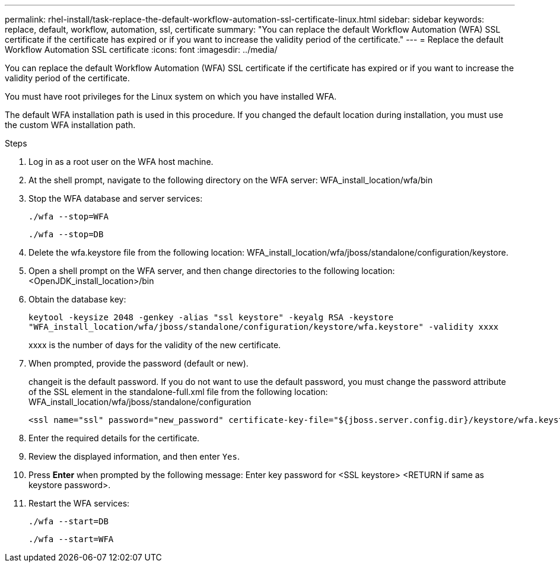 ---
permalink: rhel-install/task-replace-the-default-workflow-automation-ssl-certificate-linux.html
sidebar: sidebar
keywords: replace, default, workflow, automation, ssl, certificate
summary: "You can replace the default Workflow Automation (WFA) SSL certificate if the certificate has expired or if you want to increase the validity period of the certificate."
---
= Replace the default Workflow Automation SSL certificate
:icons: font
:imagesdir: ../media/

[.lead]
You can replace the default Workflow Automation (WFA) SSL certificate if the certificate has expired or if you want to increase the validity period of the certificate.

You must have root privileges for the Linux system on which you have installed WFA.

The default WFA installation path is used in this procedure. If you changed the default location during installation, you must use the custom WFA installation path.

.Steps
. Log in as a root user on the WFA host machine.
. At the shell prompt, navigate to the following directory on the WFA server: WFA_install_location/wfa/bin
. Stop the WFA database and server services:
+
`./wfa --stop=WFA`
+
`./wfa --stop=DB`
. Delete the wfa.keystore file from the following location: WFA_install_location/wfa/jboss/standalone/configuration/keystore.
. Open a shell prompt on the WFA server, and then change directories to the following location: <OpenJDK_install_location>/bin
. Obtain the database key:
+
`keytool -keysize 2048 -genkey -alias "ssl keystore" -keyalg RSA -keystore "WFA_install_location/wfa/jboss/standalone/configuration/keystore/wfa.keystore" -validity xxxx`
+
xxxx is the number of days for the validity of the new certificate.

. When prompted, provide the password (default or new).
+
changeit is the default password. If you do not want to use the default password, you must change the password attribute of the SSL element in the standalone-full.xml file from the following location: WFA_install_location/wfa/jboss/standalone/configuration
+
----
<ssl name="ssl" password="new_password" certificate-key-file="${jboss.server.config.dir}/keystore/wfa.keystore"
----

. Enter the required details for the certificate.
. Review the displayed information, and then enter `Yes`.
. Press *Enter* when prompted by the following message: Enter key password for <SSL keystore> <RETURN if same as keystore password>.
. Restart the WFA services:
+
`./wfa --start=DB`
+
`./wfa --start=WFA`
